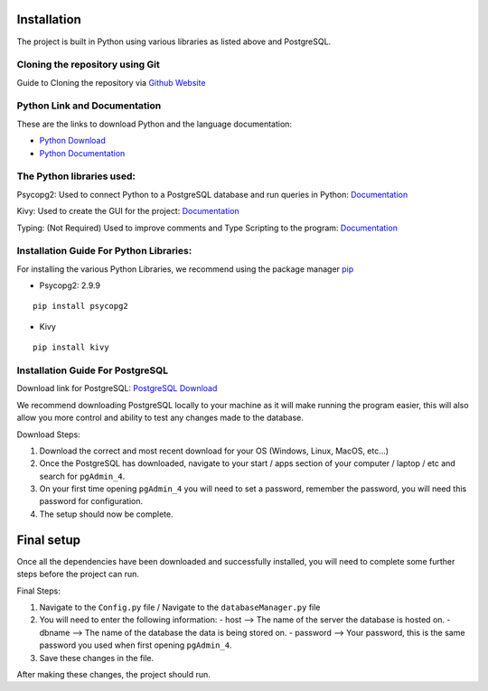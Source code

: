 ..
   Installation
   =====
   
   .. _installation:
   
   Installation
   ------------
   
   To use Lumache, first install it using pip:
   
   .. code-block:: console
   
      (.venv) $ pip install lumache
   
   Creating recipes
   ----------------
   
   To retrieve a list of random ingredients,
   you can use the ``lumache.get_random_ingredients()`` function:
   
   .. autofunction:: lumache.get_random_ingredients
   
   The ``kind`` parameter should be either ``"meat"``, ``"fish"``,
   or ``"veggies"``. Otherwise, :py:func:`lumache.get_random_ingredients`
   will raise an exception.
   
   .. autoexception:: lumache.InvalidKindError
   
   For example:
   
   >>> import lumache
   >>> lumache.get_random_ingredients()
   ['shells', 'gorgonzola', 'parsley']

Installation
------------

The project is built in Python using various libraries as listed above and PostgreSQL.

Cloning the repository using Git
~~~~~~~~~~~~~~~~~~~~~~~~~~~~~~~~~

Guide to Cloning the repository via `Github Website <https://docs.github.com/en/repositories/creating-and-managing-repositories/cloning-a-repository>`_

Python Link and Documentation
~~~~~~~~~~~~~~~~~~~~~~~~~~~~~

These are the links to download Python and the language documentation:

- `Python Download <https://www.python.org/downloads/>`_
- `Python Documentation <https://docs.python.org/3/>`_

The Python libraries used:
~~~~~~~~~~~~~~~~~~~~~~~~~~

Psycopg2: Used to connect Python to a PostgreSQL database and run queries in Python: `Documentation <https://www.psycopg.org/docs/>`_

Kivy: Used to create the GUI for the project: `Documentation <https://kivy.org/doc/>`_

Typing: (Not Required) Used to improve comments and Type Scripting to the program: `Documentation <https://docs.python.org/3/library/typing.html>`_

Installation Guide For Python Libraries:
~~~~~~~~~~~~~~~~~~~~~~~~~~~~~~~~~~~~~~~~

For installing the various Python Libraries, we recommend using the package manager `pip <https://pypi.org/project/pip/>`_

- Psycopg2: 2.9.9

::

    pip install psycopg2

- Kivy

::

    pip install kivy

Installation Guide For PostgreSQL
~~~~~~~~~~~~~~~~~~~~~~~~~~~~~~~~~

Download link for PostgreSQL: `PostgreSQL Download <https://www.postgresql.org/download/>`_

We recommend downloading PostgreSQL locally to your machine as it will make running the program easier, this will also allow you more control and ability to test any changes made to the database.

Download Steps:

1. Download the correct and most recent download for your OS (Windows, Linux, MacOS, etc...)
2. Once the PostgreSQL has downloaded, navigate to your start / apps section of your computer / laptop / etc and search for ``pgAdmin_4``.
3. On your first time opening ``pgAdmin_4`` you will need to set a password, remember the password, you will need this password for configuration.
4. The setup should now be complete.

Final setup
-----------

Once all the dependencies have been downloaded and successfully installed, you will need to complete some further steps before the project can run.

Final Steps:

1. Navigate to the ``Config.py`` file / Navigate to the ``databaseManager.py`` file
2. You will need to enter the following information:
   - host --> The name of the server the database is hosted on.
   - dbname --> The name of the database the data is being stored on.
   - password --> Your password, this is the same password you used when first opening ``pgAdmin_4``.

3. Save these changes in the file.

After making these changes, the project should run.

